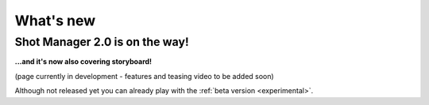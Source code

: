 .. _what-s-new:

What's new
==========

Shot Manager 2.0 is on the way!
-------------------------------

**\...and it's now also covering storyboard!**

(page currently in development - features and teasing video to be added soon)

Although not released yet you can already play with the :ref:`beta version <experimental>`.



